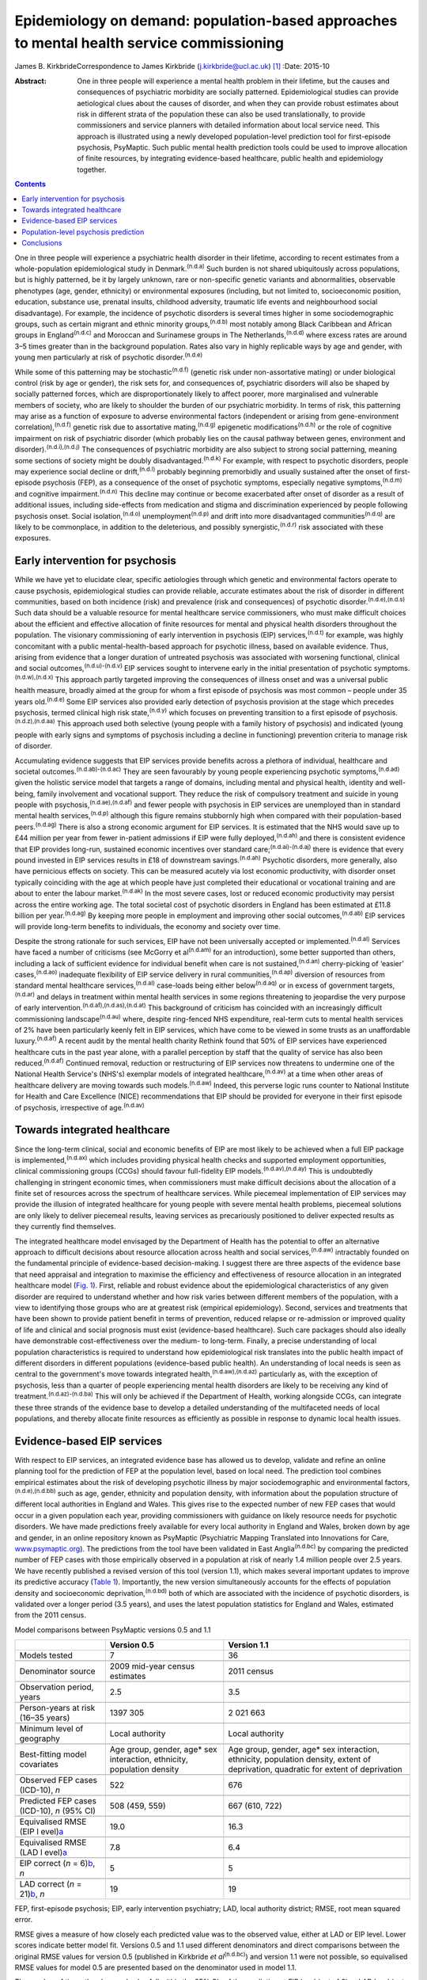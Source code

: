 ==========================================================================================
Epidemiology on demand: population-based approaches to mental health service commissioning
==========================================================================================

James B. KirkbrideCorrespondence to James Kirkbride
(j.kirkbride@ucl.ac.uk)  [1]_
:Date: 2015-10

:Abstract:
   One in three people will experience a mental health problem in their
   lifetime, but the causes and consequences of psychiatric morbidity
   are socially patterned. Epidemiological studies can provide
   aetiological clues about the causes of disorder, and when they can
   provide robust estimates about risk in different strata of the
   population these can also be used translationally, to provide
   commissioners and service planners with detailed information about
   local service need. This approach is illustrated using a newly
   developed population-level prediction tool for first-episode
   psychosis, PsyMaptic. Such public mental health prediction tools
   could be used to improve allocation of finite resources, by
   integrating evidence-based healthcare, public health and epidemiology
   together.


.. contents::
   :depth: 3
..

One in three people will experience a psychiatric health disorder in
their lifetime, according to recent estimates from a whole-population
epidemiological study in Denmark.\ :sup:`(n.d.a)` Such burden is not
shared ubiquitously across populations, but is highly patterned, be it
by largely unknown, rare or non-specific genetic variants and
abnormalities, observable phenotypes (age, gender, ethnicity) or
environmental exposures (including, but not limited to, socioeconomic
position, education, substance use, prenatal insults, childhood
adversity, traumatic life events and neighbourhood social disadvantage).
For example, the incidence of psychotic disorders is several times
higher in some sociodemographic groups, such as certain migrant and
ethnic minority groups,\ :sup:`(n.d.b)` most notably among Black
Caribbean and African groups in England\ :sup:`(n.d.c)` and Moroccan and
Surinamese groups in The Netherlands,\ :sup:`(n.d.d)` where excess rates
are around 3–5 times greater than in the background population. Rates
also vary in highly replicable ways by age and gender, with young men
particularly at risk of psychotic disorder.\ :sup:`(n.d.e)`

While some of this patterning may be stochastic\ :sup:`(n.d.f)` (genetic
risk under non-assortative mating) or under biological control (risk by
age or gender), the risk sets for, and consequences of, psychiatric
disorders will also be shaped by socially patterned forces, which are
disproportionately likely to affect poorer, more marginalised and
vulnerable members of society, who are likely to shoulder the burden of
our psychiatric morbidity. In terms of risk, this patterning may arise
as a function of exposure to adverse environmental factors (independent
or arising from gene-environment correlation),\ :sup:`(n.d.f)` genetic
risk due to assortative mating,\ :sup:`(n.d.g)` epigenetic
modifications\ :sup:`(n.d.h)` or the role of cognitive impairment on
risk of psychiatric disorder (which probably lies on the causal pathway
between genes, environment and disorder).\ :sup:`(n.d.i),(n.d.j)` The
consequences of psychiatric morbidity are also subject to strong social
patterning, meaning some sections of society might be doubly
disadvantaged.\ :sup:`(n.d.k)` For example, with respect to psychotic
disorders, people may experience social decline or
drift,\ :sup:`(n.d.l)` probably beginning premorbidly and usually
sustained after the onset of first-episode psychosis (FEP), as a
consequence of the onset of psychotic symptoms, especially negative
symptoms,\ :sup:`(n.d.m)` and cognitive impairment.\ :sup:`(n.d.n)` This
decline may continue or become exacerbated after onset of disorder as a
result of additional issues, including side-effects from medication and
stigma and discrimination experienced by people following psychosis
onset. Social isolation,\ :sup:`(n.d.o)` unemployment\ :sup:`(n.d.p)`
and drift into more disadvantaged communities\ :sup:`(n.d.q)` are likely
to be commonplace, in addition to the deleterious, and possibly
synergistic,\ :sup:`(n.d.r)` risk associated with these exposures.

.. _S1:

Early intervention for psychosis
================================

While we have yet to elucidate clear, specific aetiologies through which
genetic and environmental factors operate to cause psychosis,
epidemiological studies can provide reliable, accurate estimates about
the risk of disorder in different communities, based on both incidence
(risk) and prevalence (risk and consequences) of psychotic
disorder.\ :sup:`(n.d.e),(n.d.s)` Such data should be a valuable
resource for mental healthcare service commissioners, who must make
difficult choices about the efficient and effective allocation of finite
resources for mental and physical health disorders throughout the
population. The visionary commissioning of early intervention in
psychosis (EIP) services,\ :sup:`(n.d.t)` for example, was highly
concomitant with a public mental-health-based approach for psychotic
illness, based on available evidence. Thus, arising from evidence that a
longer duration of untreated psychosis was associated with worsening
functional, clinical and social outcomes,\ :sup:`(n.d.u)-(n.d.v)` EIP
services sought to intervene early in the initial presentation of
psychotic symptoms.\ :sup:`(n.d.w),(n.d.x)` This approach partly
targeted improving the consequences of illness onset and was a universal
public health measure, broadly aimed at the group for whom a first
episode of psychosis was most common – people under 35 years
old.\ :sup:`(n.d.e)` Some EIP services also provided early detection of
psychosis provision at the stage which precedes psychosis, termed
clinical high risk state,\ :sup:`(n.d.y)` which focuses on preventing
transition to a first episode of psychosis.\ :sup:`(n.d.z),(n.d.aa)`
This approach used both selective (young people with a family history of
psychosis) and indicated (young people with early signs and symptoms of
psychosis including a decline in functioning) prevention criteria to
manage risk of disorder.

Accumulating evidence suggests that EIP services provide benefits across
a plethora of individual, healthcare and societal
outcomes.\ :sup:`(n.d.ab)-(n.d.ac)` They are seen favourably by young
people experiencing psychotic symptoms,\ :sup:`(n.d.ad)` given the
holistic service model that targets a range of domains, including mental
and physical health, identity and well-being, family involvement and
vocational support. They reduce the risk of compulsory treatment and
suicide in young people with psychosis,\ :sup:`(n.d.ae),(n.d.af)` and
fewer people with psychosis in EIP services are unemployed than in
standard mental health services,\ :sup:`(n.d.p)` although this figure
remains stubbornly high when compared with their population-based
peers.\ :sup:`(n.d.ag)` There is also a strong economic argument for EIP
services. It is estimated that the NHS would save up to £44 million per
year from fewer in-patient admissions if EIP were fully
deployed,\ :sup:`(n.d.ah)` and there is consistent evidence that EIP
provides long-run, sustained economic incentives over standard
care;\ :sup:`(n.d.ai)-(n.d.aj)` there is evidence that every pound
invested in EIP services results in £18 of downstream
savings.\ :sup:`(n.d.ah)` Psychotic disorders, more generally, also have
pernicious effects on society. This can be measured acutely via lost
economic productivity, with disorder onset typically coinciding with the
age at which people have just completed their educational or vocational
training and are about to enter the labour market.\ :sup:`(n.d.ak)` In
the most severe cases, lost or reduced economic productivity may persist
across the entire working age. The total societal cost of psychotic
disorders in England has been estimated at £11.8 billion per
year.\ :sup:`(n.d.ag)` By keeping more people in employment and
improving other social outcomes,\ :sup:`(n.d.ab)` EIP services will
provide long-term benefits to individuals, the economy and society over
time.

Despite the strong rationale for such services, EIP have not been
universally accepted or implemented.\ :sup:`(n.d.al)` Services have
faced a number of criticisms (see McGorry et al\ :sup:`(n.d.am)` for an
introduction), some better supported than others, including a lack of
sufficient evidence for individual benefit when care is not
sustained,\ :sup:`(n.d.an)` cherry-picking of ‘easier’
cases,\ :sup:`(n.d.ao)` inadequate flexibility of EIP service delivery
in rural communities,\ :sup:`(n.d.ap)` diversion of resources from
standard mental healthcare services,\ :sup:`(n.d.al)` case-loads being
either below\ :sup:`(n.d.aq)` or in excess of government
targets,\ :sup:`(n.d.ar)` and delays in treatment within mental health
services in some regions threatening to jeopardise the very purpose of
early intervention.\ :sup:`(n.d.af),(n.d.as),(n.d.at)` This background
of criticism has coincided with an increasingly difficult commissioning
landscape\ :sup:`(n.d.au)` where, despite ring-fenced NHS expenditure,
real-term cuts to mental health services of 2% have been particularly
keenly felt in EIP services, which have come to be viewed in some trusts
as an unaffordable luxury.\ :sup:`(n.d.af)` A recent audit by the mental
health charity Rethink found that 50% of EIP services have experienced
healthcare cuts in the past year alone, with a parallel perception by
staff that the quality of service has also been
reduced.\ :sup:`(n.d.af)` Continued removal, reduction or restructuring
of EIP services now threatens to undermine one of the National Health
Service's (NHS's) exemplar models of integrated
healthcare,\ :sup:`(n.d.av)` at a time when other areas of healthcare
delivery are moving towards such models.\ :sup:`(n.d.aw)` Indeed, this
perverse logic runs counter to National Institute for Health and Care
Excellence (NICE) recommendations that EIP should be provided for
everyone in their first episode of psychosis, irrespective of
age.\ :sup:`(n.d.av)`

.. _S2:

Towards integrated healthcare
=============================

Since the long-term clinical, social and economic benefits of EIP are
most likely to be achieved when a full EIP package is
implemented,\ :sup:`(n.d.ax)` which includes providing physical health
checks and supported employment opportunities, clinical commissioning
groups (CCGs) should favour full-fidelity EIP
models.\ :sup:`(n.d.av),(n.d.ay)` This is undoubtedly challenging in
stringent economic times, when commissioners must make difficult
decisions about the allocation of a finite set of resources across the
spectrum of healthcare services. While piecemeal implementation of EIP
services may provide the illusion of integrated healthcare for young
people with severe mental health problems, piecemeal solutions are only
likely to deliver piecemeal results, leaving services as precariously
positioned to deliver expected results as they currently find
themselves.

The integrated healthcare model envisaged by the Department of Health
has the potential to offer an alternative approach to difficult
decisions about resource allocation across health and social
services,\ :sup:`(n.d.aw)` intractably founded on the fundamental
principle of evidence-based decision-making. I suggest there are three
aspects of the evidence base that need appraisal and integration to
maximise the efficiency and effectiveness of resource allocation in an
integrated healthcare model (`Fig. 1 <#F1>`__). First, reliable and
robust evidence about the epidemiological characteristics of any given
disorder are required to understand whether and how risk varies between
different members of the population, with a view to identifying those
groups who are at greatest risk (empirical epidemiology). Second,
services and treatments that have been shown to provide patient benefit
in terms of prevention, reduced relapse or re-admission or improved
quality of life and clinical and social prognosis must exist
(evidence-based healthcare). Such care packages should also ideally have
demonstrable cost-effectiveness over the medium- to long-term. Finally,
a precise understanding of local population characteristics is required
to understand how epidemiological risk translates into the public health
impact of different disorders in different populations (evidence-based
public health). An understanding of local needs is seen as central to
the government's move towards integrated
health,\ :sup:`(n.d.aw),(n.d.az)` particularly as, with the exception of
psychosis, less than a quarter of people experiencing mental health
disorders are likely to be receiving any kind of
treatment.\ :sup:`(n.d.az)-(n.d.ba)` This will only be achieved if the
Department of Health, working alongside CCGs, can integrate these three
strands of the evidence base to develop a detailed understanding of the
multifaceted needs of local populations, and thereby allocate finite
resources as efficiently as possible in response to dynamic local health
issues.

.. figure:: 244f1
   :alt: Three dimensions required for evidence-based integrated
   healthcare.
   :name: F1

   Three dimensions required for evidence-based integrated healthcare.

.. _S3:

Evidence-based EIP services
===========================

With respect to EIP services, an integrated evidence base has allowed us
to develop, validate and refine an online planning tool for the
prediction of FEP at the population level, based on local need. The
prediction tool combines empirical estimates about the risk of
developing psychotic illness by major sociodemographic and environmental
factors,\ :sup:`(n.d.e),(n.d.bb)` such as age, gender, ethnicity and
population density, with information about the population structure of
different local authorities in England and Wales. This gives rise to the
expected number of new FEP cases that would occur in a given population
each year, providing commissioners with guidance on likely resource
needs for psychotic disorders. We have made predictions freely available
for every local authority in England and Wales, broken down by age and
gender, in an online repository known as PsyMaptic (Psychiatric Mapping
Translated into Innovations for Care,
`www.psymaptic.org <www.psymaptic.org>`__). The predictions from the
tool have been validated in East Anglia\ :sup:`(n.d.bc)` by comparing
the predicted number of FEP cases with those empirically observed in a
population at risk of nearly 1.4 million people over 2.5 years. We have
recently published a revised version of this tool (version 1.1), which
makes several important updates to improve its predictive accuracy
(`Table 1 <#T1>`__). Importantly, the new version simultaneously
accounts for the effects of population density and socioeconomic
deprivation,\ :sup:`(n.d.bd)` both of which are associated with the
incidence of psychotic disorders, is validated over a longer period (3.5
years), and uses the latest population statistics for England and Wales,
estimated from the 2011 census.

.. container:: table-wrap
   :name: T1

   .. container:: caption

      .. rubric:: 

      Model comparisons between PsyMaptic versions 0.5 and 1.1

   +----------------------+----------------------+----------------------+
   |                      | Version 0.5          | Version 1.1          |
   +======================+======================+======================+
   | Models tested        | 7                    | 36                   |
   +----------------------+----------------------+----------------------+
   |                      |                      |                      |
   +----------------------+----------------------+----------------------+
   | Denominator source   | 2009 mid-year census | 2011 census          |
   |                      | estimates            |                      |
   +----------------------+----------------------+----------------------+
   |                      |                      |                      |
   +----------------------+----------------------+----------------------+
   | Observation period,  | 2.5                  | 3.5                  |
   | years                |                      |                      |
   +----------------------+----------------------+----------------------+
   |                      |                      |                      |
   +----------------------+----------------------+----------------------+
   | Person-years at risk | 1397 305             | 2 021 663            |
   | (16–35 years)        |                      |                      |
   +----------------------+----------------------+----------------------+
   |                      |                      |                      |
   +----------------------+----------------------+----------------------+
   | Minimum level of     | Local authority      | Local authority      |
   | geography            |                      |                      |
   +----------------------+----------------------+----------------------+
   |                      |                      |                      |
   +----------------------+----------------------+----------------------+
   | Best-fitting model   | Age group, gender,   | Age group, gender,   |
   | covariates           | age\* sex            | age\* sex            |
   |                      | interaction,         | interaction,         |
   |                      | ethnicity,           | ethnicity,           |
   |                      | population density   | population density,  |
   |                      |                      | extent of            |
   |                      |                      | deprivation,         |
   |                      |                      | quadratic for extent |
   |                      |                      | of                   |
   |                      |                      | deprivation          |
   +----------------------+----------------------+----------------------+
   |                      |                      |                      |
   +----------------------+----------------------+----------------------+
   | Observed FEP cases   | 522                  | 676                  |
   | (ICD-10), *n*        |                      |                      |
   +----------------------+----------------------+----------------------+
   |                      |                      |                      |
   +----------------------+----------------------+----------------------+
   | Predicted FEP cases  | 508 (459, 559)       | 667 (610, 722)       |
   | (ICD-10), *n* (95%   |                      |                      |
   | CI)                  |                      |                      |
   +----------------------+----------------------+----------------------+
   |                      |                      |                      |
   +----------------------+----------------------+----------------------+
   | Equivalised RMSE     | 19.0                 | 16.3                 |
   | (EIP                 |                      |                      |
   | l                    |                      |                      |
   | evel)\ `a <#TFN2>`__ |                      |                      |
   +----------------------+----------------------+----------------------+
   |                      |                      |                      |
   +----------------------+----------------------+----------------------+
   | Equivalised RMSE     | 7.8                  | 6.4                  |
   | (LAD                 |                      |                      |
   | l                    |                      |                      |
   | evel)\ `a <#TFN2>`__ |                      |                      |
   +----------------------+----------------------+----------------------+
   |                      |                      |                      |
   +----------------------+----------------------+----------------------+
   | EIP correct (*n* =   | 5                    | 5                    |
   | 6)\ `b <#TFN3>`__,   |                      |                      |
   | *n*                  |                      |                      |
   +----------------------+----------------------+----------------------+
   |                      |                      |                      |
   +----------------------+----------------------+----------------------+
   | LAD correct (*n* =   | 19                   | 19                   |
   | 21)\ `b <#TFN3>`__,  |                      |                      |
   | *n*                  |                      |                      |
   +----------------------+----------------------+----------------------+

   FEP, first-episode psychosis; EIP, early intervention psychiatry;
   LAD, local authority district; RMSE, root mean squared error.

   RMSE gives a measure of how closely each predicted value was to the
   observed value, either at LAD or EIP level. Lower scores indicate
   better model fit. Versions 0.5 and 1.1 used different denominators
   and direct comparisons between the original RMSE values for version
   0.5 (published in Kirkbride *et al*\ :sup:`(n.d.bc)`) and version 1.1
   were not possible, so equivalised RMSE values for model 0.5 are
   presented based on the denominator used in model 1.1.

   The number of times the observed value fell within the 95% CIs of the
   prediction at EIP level (out of 6) or LAD level (out of 21). Both
   models perform equivocally at LAD and EIP levels in terms of number
   correctly predicted. However, the lower overall RMSE scores for model
   1.1 provide clear evidence of improved fit, favouring model 1.1.

.. _S4:

Population-level psychosis prediction
=====================================

Some of the aforementioned criticisms of EIP implementation (such as
shortfalls or overestimates of expected case-loads) may have arisen as a
direct result of the lack of tools to inform healthcare planners and
commissioners about variation in need for services at the population
level. Our tool overcomes part of this challenge by providing
epidemiology ‘on demand’, centred on local population need and
underpinned by a robust evidence base for FEP. It is important to
recognise that PsyMaptic is only one of a suite of health informatics
that commissioners will require to make effective decisions about the
provision of local mental healthcare. For example, PsyMaptic predicts
the expected incidence of ICD-10 clinically relevant FEP (F10–33), as
confirmed by detailed OPCRIT review of case notes
(http://sgdp.iop.kcl.ac.uk/opcrit/). It does not currently predict the
additional resources required by EIP services to manage referrals who
may present with underlying psychopathology, but require signposting to
other, more appropriate services. Other data, such as the National
Mental Health Minimum Dataset, which more accurately reveal all service
use (not limited to those meeting clinical threshold for disorder),
should be used in conjunction with such tools to inform commissioners
about the probable additional burden of non-psychotic clinical
psychopathology that EIP services may see, but were not originally
provided for in the Policy Implementation Guide.\ :sup:`(n.d.t)` It
should be apparent that this problem becomes greater the earlier one
tries to intervene, since early prodromal symptoms may be transitory or
have relatively low specificity to later psychotic
disorder.\ :sup:`(n.d.be)` The recent trend in some CCGs to re-organise
services around a clinical staging approach, with EIP services
superseded by generalised youth mental health services,\ :sup:`(n.d.bf)`
might be a service-side response to this phenomenon, but the
non-specific (and perhaps non-clinical) nature of some early mental
health symptoms will be a challenge for delivering effective,
evidence-based youth mental healthcare, particularly where, for
justifiable clinical and social reasons, services may delay formal
diagnosis. We recommend that service commissioners use PsyMaptic as one
part of a suite of evidence-based information available to them.

PsyMaptic provides proof-of-concept that empirical psychiatric
epidemiology can be used to inform mental health service provision and
public mental health. Predictions are prone to error, and we welcome
observations from services where the tool performs well and where it
does not, to enhance future versions. If similar forecasting could be
applied to other mental or physical health disorders which have a robust
empirical epidemiology, CCGs would have more complete information on
which to make funding decisions across all health services in their
locality, helping to drive the important demand for parity of esteem
between physical and mental health.\ :sup:`(n.d.bg)` Fortunately, a
growing range of tools is becoming available for services, CCGs and the
Department of Health to make evidence-based decisions. PsyMaptic is one
of a number of health indicators being used by Public Health England.
For example, community mental health profiles,\ :sup:`(n.d.bh)` which
detail the prevalence of various mental health disorders as well as risk
factors and the wider determinants of health, are available for all
local authorities in England. A further tool, by UCL Partners, is
providing comprehensive mental health needs
assessments,\ :sup:`(n.d.bi)` drawing on a range of data sources and
providing estimates of local economic savings from intervention,
including those for FEP and clinical high-risk states.

.. _S5:

Conclusions
===========

Translational epidemiological tools have the potential to arm
commissioners with evidence to allocate increasingly finite resources
more efficiently across populations, centred on local need. The Health
and Social Care Information Centre already publishes public mental
health statistics which provide relatively comprehensive data for
secondary mental healthcare. However, this information is not routinely
combined with local estimates of variation in the incidence of different
mental health disorders, using tools such as PsyMaptic (currently
restricted to psychotic disorders). This synthesis would then allow for
the potential size of the local unmet mental health need to be
estimated, which can then be used to effectively inform local joint
strategic needs assessments (JSNAs). This in turn informs commissioning
and health and well-being board strategies. Therefore, routine inclusion
of such information in JSNAs could have a very large role in reducing
the size of mental health unmet need.

.. container:: references csl-bib-body hanging-indent
   :name: refs

   .. container:: csl-entry
      :name: ref-R1

      n.d.a.

   .. container:: csl-entry
      :name: ref-R2

      n.d.b.

   .. container:: csl-entry
      :name: ref-R3

      n.d.c.

   .. container:: csl-entry
      :name: ref-R4

      n.d.d.

   .. container:: csl-entry
      :name: ref-R5

      n.d.e.

   .. container:: csl-entry
      :name: ref-R6

      n.d.f.

   .. container:: csl-entry
      :name: ref-R7

      n.d.g.

   .. container:: csl-entry
      :name: ref-R8

      n.d.h.

   .. container:: csl-entry
      :name: ref-R9

      n.d.i.

   .. container:: csl-entry
      :name: ref-R10

      n.d.j.

   .. container:: csl-entry
      :name: ref-R11

      n.d.k.

   .. container:: csl-entry
      :name: ref-R12

      n.d.l.

   .. container:: csl-entry
      :name: ref-R13

      n.d.m.

   .. container:: csl-entry
      :name: ref-R14

      n.d.n.

   .. container:: csl-entry
      :name: ref-R15

      n.d.o.

   .. container:: csl-entry
      :name: ref-R16

      n.d.p.

   .. container:: csl-entry
      :name: ref-R17

      n.d.q.

   .. container:: csl-entry
      :name: ref-R18

      n.d.r.

   .. container:: csl-entry
      :name: ref-R19

      n.d.s.

   .. container:: csl-entry
      :name: ref-R20

      n.d.t.

   .. container:: csl-entry
      :name: ref-R21

      n.d.u.

   .. container:: csl-entry
      :name: ref-R23

      n.d.v.

   .. container:: csl-entry
      :name: ref-R24

      n.d.w.

   .. container:: csl-entry
      :name: ref-R25

      n.d.x.

   .. container:: csl-entry
      :name: ref-R26

      n.d.y.

   .. container:: csl-entry
      :name: ref-R27

      n.d.z.

   .. container:: csl-entry
      :name: ref-R28

      n.d.aa.

   .. container:: csl-entry
      :name: ref-R29

      n.d.ab.

   .. container:: csl-entry
      :name: ref-R31

      n.d.ac.

   .. container:: csl-entry
      :name: ref-R32

      n.d.ad.

   .. container:: csl-entry
      :name: ref-R33

      n.d.ae.

   .. container:: csl-entry
      :name: ref-R34

      n.d.af.

   .. container:: csl-entry
      :name: ref-R35

      n.d.ag.

   .. container:: csl-entry
      :name: ref-R36

      n.d.ah.

   .. container:: csl-entry
      :name: ref-R37

      n.d.ai.

   .. container:: csl-entry
      :name: ref-R40

      n.d.aj.

   .. container:: csl-entry
      :name: ref-R41

      n.d.ak.

   .. container:: csl-entry
      :name: ref-R42

      n.d.al.

   .. container:: csl-entry
      :name: ref-R43

      n.d.am.

   .. container:: csl-entry
      :name: ref-R44

      n.d.an.

   .. container:: csl-entry
      :name: ref-R45

      n.d.ao.

   .. container:: csl-entry
      :name: ref-R46

      n.d.ap.

   .. container:: csl-entry
      :name: ref-R47

      n.d.aq.

   .. container:: csl-entry
      :name: ref-R48

      n.d.ar.

   .. container:: csl-entry
      :name: ref-R49

      n.d.as.

   .. container:: csl-entry
      :name: ref-R50

      n.d.at.

   .. container:: csl-entry
      :name: ref-R51

      n.d.au.

   .. container:: csl-entry
      :name: ref-R52

      n.d.av.

   .. container:: csl-entry
      :name: ref-R53

      n.d.aw.

   .. container:: csl-entry
      :name: ref-R54

      n.d.ax.

   .. container:: csl-entry
      :name: ref-R55

      n.d.ay.

   .. container:: csl-entry
      :name: ref-R56

      n.d.az.

   .. container:: csl-entry
      :name: ref-R58

      n.d.ba.

   .. container:: csl-entry
      :name: ref-R59

      n.d.bb.

   .. container:: csl-entry
      :name: ref-R60

      n.d.bc.

   .. container:: csl-entry
      :name: ref-R61

      n.d.bd.

   .. container:: csl-entry
      :name: ref-R62

      n.d.be.

   .. container:: csl-entry
      :name: ref-R63

      n.d.bf.

   .. container:: csl-entry
      :name: ref-R64

      n.d.bg.

   .. container:: csl-entry
      :name: ref-R65

      n.d.bh.

   .. container:: csl-entry
      :name: ref-R66

      n.d.bi.

.. [1]
   Dr James Kirkbride is a Sir Henry Dale Fellow at the Division of
   Psychiatry, University College London, UK.
